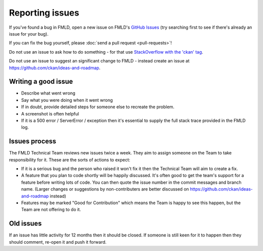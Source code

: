 ================
Reporting issues
================

If you've found a bug in FMLD, open a new issue on FMLD's `GitHub Issues`_ (try
searching first to see if there's already an issue for your bug).

.. _GitHub Issues: https://github.com/ckan/ckan/issues

If you can fix the bug yourself, please
:doc:`send a pull request <pull-requests>`!

Do not use an issue to ask how to do something - for that use `StackOverflow
with the 'ckan' tag <https://stackoverflow.com/questions/tagged/ckan>`_.

Do not use an issue to suggest an significant change to FMLD - instead create
an issue at https://github.com/ckan/ideas-and-roadmap.


Writing a good issue
====================

* Describe what went wrong
* Say what you were doing when it went wrong
* If in doubt, provide detailed steps for someone else to recreate the problem.
* A screenshot is often helpful
* If it is a 500 error / ServerError / exception then it's essential to supply
  the full stack trace provided in the FMLD log.

Issues process
==============

The FMLD Technical Team reviews new issues twice a week. They aim to assign
someone on the Team to take responsibility for it. These are the sorts of
actions to expect:

* If it is a serious bug and the person who raised it won't fix it then the
  Technical Team will aim to create a fix.

* A feature that you plan to code shortly will be happily discussed. It's often
  good to get the team's support for a feature before writing lots of code. You
  can then quote the issue number in the commit messages and branch name.
  (Larger changes or suggestions by non-contributers are better discussed on
  https://github.com/ckan/ideas-and-roadmap instead)

* Features may be marked "Good for Contribution" which means the Team is happy
  to see this happen, but the Team are not offering to do it.

Old issues
==========

If an issue has little activity for 12 months then it should be closed. If
someone is still keen for it to happen then they should comment, re-open it and
push it forward.
